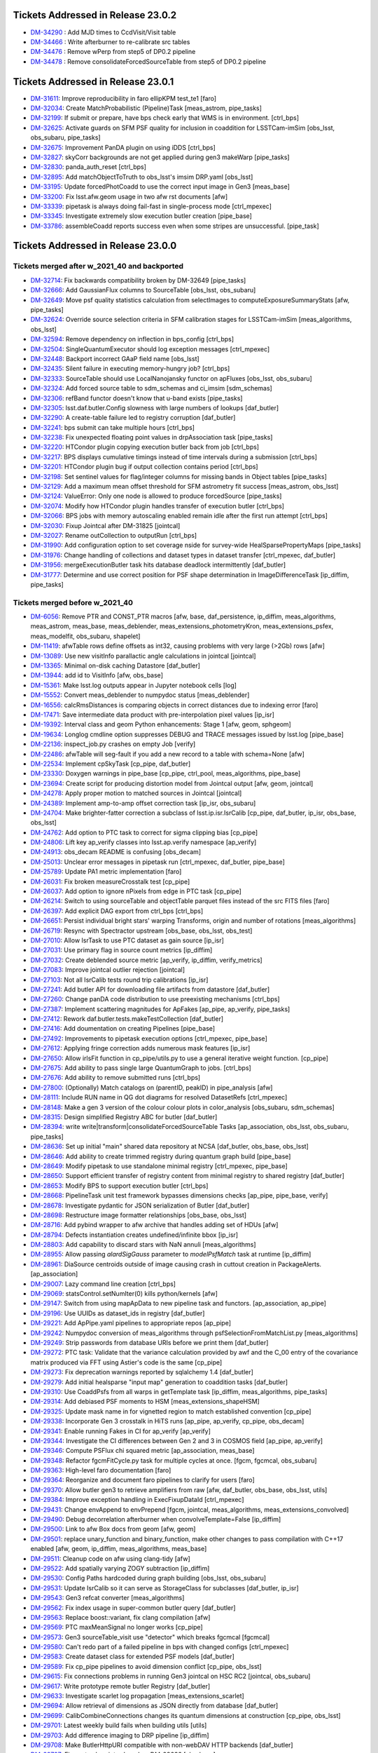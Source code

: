 .. _release-v23-0-0-tickets:

###################################
Tickets Addressed in Release 23.0.2
###################################

- `DM-34290 <https://jira.lsstcorp.org/browse/DM-34290>`_ : Add MJD times to CcdVisit/Visit table
- `DM-34466 <https://jira.lsstcorp.org/browse/DM-34466>`_ : Write afterburner to re-calibrate src tables
- `DM-34476 <https://jira.lsstcorp.org/browse/DM-34476>`_ : Remove wPerp from step5 of DP0.2 pipeline
- `DM-34478 <https://jira.lsstcorp.org/browse/DM-34478>`_ : Remove consolidateForcedSourceTable from step5 of DP0.2 pipeline

###################################
Tickets Addressed in Release 23.0.1
###################################

- `DM-31611 <https://jira.lsstcorp.org/browse/DM-31611>`_: Improve reproducibility in faro ellipKPM test_te1 [faro]
- `DM-32034 <https://jira.lsstcorp.org/browse/DM-32034>`_: Create MatchProbabilistic (Pipeline)Task [meas_astrom, pipe_tasks]
- `DM-32199 <https://jira.lsstcorp.org/browse/DM-32199>`_: If submit or prepare, have bps check early that WMS is in environment. [ctrl_bps]
- `DM-32625 <https://jira.lsstcorp.org/browse/DM-32625>`_: Activate guards on SFM PSF quality for inclusion in coaddition for LSSTCam-imSim [obs_lsst, obs_subaru, pipe_tasks]
- `DM-32675 <https://jira.lsstcorp.org/browse/DM-32675>`_: Improvement PanDA plugin on using iDDS [ctrl_bps]
- `DM-32827 <https://jira.lsstcorp.org/browse/DM-32827>`_: skyCorr backgrounds are not get applied during gen3 makeWarp [pipe_tasks]
- `DM-32830 <https://jira.lsstcorp.org/browse/DM-32830>`_: panda_auth_reset [ctrl_bps]
- `DM-32895 <https://jira.lsstcorp.org/browse/DM-32895>`_: Add matchObjectToTruth to obs_lsst's imsim DRP.yaml [obs_lsst]
- `DM-33195 <https://jira.lsstcorp.org/browse/DM-33195>`_: Update forcedPhotCoadd to use the correct input image in Gen3 [meas_base]
- `DM-33200 <https://jira.lsstcorp.org/browse/DM-33200>`_: Fix lsst.afw.geom usage in two afw rst documents [afw]
- `DM-33339 <https://jira.lsstcorp.org/browse/DM-33339>`_: pipetask is always doing fail-fast in single-process mode [ctrl_mpexec]
- `DM-33345 <https://jira.lsstcorp.org/browse/DM-33345>`_: Investigate extremely slow execution butler creation [pipe_base]
- `DM-33786 <https://jira.lsstcorp.org/browse/DM-33786>`_: assembleCoadd reports success even when some stripes are unsuccessful. [pipe_task]

###################################
Tickets Addressed in Release 23.0.0
###################################

Tickets merged after w_2021_40 and backported
---------------------------------------------

- `DM-32714	<https://jira.lsstcorp.org/browse/DM-32714>`_:  Fix backwards compatibility broken by DM-32649 [pipe_tasks]
- `DM-32666	<https://jira.lsstcorp.org/browse/DM-32666>`_:  Add GaussianFlux columns to SourceTable [obs_lsst, obs_subaru]
- `DM-32649	<https://jira.lsstcorp.org/browse/DM-32649>`_:  Move psf quality statistics calculation from selectImages to computeExposureSummaryStats [afw, pipe_tasks]
- `DM-32624	<https://jira.lsstcorp.org/browse/DM-32624>`_:  Override source selection criteria in SFM calibration stages for LSSTCam-imSim [meas_algorithms, obs_lsst]
- `DM-32594	<https://jira.lsstcorp.org/browse/DM-32594>`_:  Remove dependency on inflection in bps_config [ctrl_bps]
- `DM-32504	<https://jira.lsstcorp.org/browse/DM-32504>`_:  SingleQuantumExecutor should log exception messages [ctrl_mpexec]
- `DM-32448	<https://jira.lsstcorp.org/browse/DM-32448>`_:  Backport incorrect GAaP field name [obs_lsst]
- `DM-32435	<https://jira.lsstcorp.org/browse/DM-32435>`_:  Silent failure in executing memory-hungry job?  [ctrl_bps]
- `DM-32333	<https://jira.lsstcorp.org/browse/DM-32333>`_:  SourceTable should use LocalNanojansky functor on apFluxes [obs_lsst, obs_subaru]
- `DM-32324	<https://jira.lsstcorp.org/browse/DM-32324>`_:  Add forced source table to sdm_schemas and ci_imsim [sdm_schemas]
- `DM-32306	<https://jira.lsstcorp.org/browse/DM-32306>`_:  refBand functor doesn't know that u-band exists [pipe_tasks]
- `DM-32305	<https://jira.lsstcorp.org/browse/DM-32305>`_:  lsst.daf.butler.Config slowness with large numbers of lookups [daf_butler]
- `DM-32290	<https://jira.lsstcorp.org/browse/DM-32290>`_:  A create-table failure led to registry corruption  [daf_butler]
- `DM-32241	<https://jira.lsstcorp.org/browse/DM-32241>`_:  bps submit can take multiple hours [ctrl_bps]
- `DM-32238	<https://jira.lsstcorp.org/browse/DM-32238>`_:  Fix unexpected floating point values in drpAssociation task [pipe_tasks]
- `DM-32220	<https://jira.lsstcorp.org/browse/DM-32220>`_:  HTCondor plugin copying execution butler back from job [ctrl_bps]
- `DM-32217	<https://jira.lsstcorp.org/browse/DM-32217>`_:  BPS displays cumulative timings instead of time intervals during a submission [ctrl_bps]
- `DM-32201	<https://jira.lsstcorp.org/browse/DM-32201>`_:  HTCondor plugin bug if output collection contains period [ctrl_bps]
- `DM-32198	<https://jira.lsstcorp.org/browse/DM-32198>`_:  Set sentinel values for flag/integer columns for missing bands in Object tables [pipe_tasks]
- `DM-32129	<https://jira.lsstcorp.org/browse/DM-32129>`_:  Add a maximum mean offset threshold for SFM astrometry fit success [meas_astrom, obs_lsst]
- `DM-32124	<https://jira.lsstcorp.org/browse/DM-32124>`_:  ValueError: Only one node is allowed to produce forcedSource [pipe_tasks]
- `DM-32074	<https://jira.lsstcorp.org/browse/DM-32074>`_:  Modify how HTCondor plugin handles transfer of execution butler [ctrl_bps]
- `DM-32066	<https://jira.lsstcorp.org/browse/DM-32066>`_:  BPS jobs with memory autoscaling enabled remain idle after the first run attempt [ctrl_bps]
- `DM-32030	<https://jira.lsstcorp.org/browse/DM-32030>`_:  Fixup Jointcal after DM-31825 [jointcal]
- `DM-32027	<https://jira.lsstcorp.org/browse/DM-32027>`_:  Rename outCollection to outputRun [ctrl_bps]
- `DM-31990	<https://jira.lsstcorp.org/browse/DM-31990>`_:  Add configuration option to set coverage nside for survey-wide HealSparsePropertyMaps [pipe_tasks]
- `DM-31976	<https://jira.lsstcorp.org/browse/DM-31976>`_:  Change handling of collections and dataset types in dataset transfer [ctrl_mpexec, daf_butler]
- `DM-31956	<https://jira.lsstcorp.org/browse/DM-31956>`_:  mergeExecutionButler task hits database deadlock intermittently [daf_butler]
- `DM-31777	<https://jira.lsstcorp.org/browse/DM-31777>`_:  Determine and use correct position for PSF shape determination in ImageDifferenceTask [ip_diffim, pipe_tasks]

Tickets merged before w_2021_40
-------------------------------

- `DM-6056 <https://jira.lsstcorp.org/browse/DM-6056>`_: Remove PTR and CONST_PTR macros [afw, base, daf_persistence, ip_diffim, meas_algorithms, meas_astrom, meas_base, meas_deblender, meas_extensions_photometryKron, meas_extensions_psfex, meas_modelfit, obs_subaru, shapelet]
- `DM-11419 <https://jira.lsstcorp.org/browse/DM-11419>`_:  afwTable rows define offsets as int32, causing problems with very large (>2Gb) rows [afw]
- `DM-13089 <https://jira.lsstcorp.org/browse/DM-13089>`_:  Use new visitInfo parallactic angle calculations in jointcal [jointcal]
- `DM-13365 <https://jira.lsstcorp.org/browse/DM-13365>`_:  Minimal on-disk caching Datastore [daf_butler]
- `DM-13944 <https://jira.lsstcorp.org/browse/DM-13944>`_:  add id to VisitInfo [afw, obs_base]
- `DM-15361 <https://jira.lsstcorp.org/browse/DM-15361>`_:  Make lsst.log outputs appear in Jupyter notebook cells [log]
- `DM-15552 <https://jira.lsstcorp.org/browse/DM-15552>`_:  Convert meas_deblender to numpydoc status  [meas_deblender]
- `DM-16556 <https://jira.lsstcorp.org/browse/DM-16556>`_:  calcRmsDistances is comparing objects in correct distances due to indexing error [faro]
- `DM-17471 <https://jira.lsstcorp.org/browse/DM-17471>`_:  Save intermediate data product with pre-interpolation pixel values [ip_isr]
- `DM-19392 <https://jira.lsstcorp.org/browse/DM-19392>`_:  Interval class and geom Python enhancements: Stage 1 [afw, geom, sphgeom]
- `DM-19634 <https://jira.lsstcorp.org/browse/DM-19634>`_:  Longlog cmdline option suppresses DEBUG and TRACE messages issued by lsst.log [pipe_base]
- `DM-22136 <https://jira.lsstcorp.org/browse/DM-22136>`_:  inspect_job.py crashes on empty Job [verify]
- `DM-22486 <https://jira.lsstcorp.org/browse/DM-22486>`_:  afwTable will seg-fault if you add a new record to a table with schema=None [afw]
- `DM-22534 <https://jira.lsstcorp.org/browse/DM-22534>`_:  Implement cpSkyTask [cp_pipe, daf_butler]
- `DM-23330 <https://jira.lsstcorp.org/browse/DM-23330>`_:  Doxygen warnings in pipe_base [cp_pipe, ctrl_pool, meas_algorithms, pipe_base]
- `DM-23694 <https://jira.lsstcorp.org/browse/DM-23694>`_:  Create script for producing distortion model from Jointcal output [afw, geom, jointcal]
- `DM-24278 <https://jira.lsstcorp.org/browse/DM-24278>`_:  Apply proper motion to matched sources in Jointcal [jointcal]
- `DM-24389 <https://jira.lsstcorp.org/browse/DM-24389>`_:  Implement amp-to-amp offset correction task [ip_isr, obs_subaru]
- `DM-24704 <https://jira.lsstcorp.org/browse/DM-24704>`_:  Make brighter-fatter correction a subclass of lsst.ip.isr.IsrCalib [cp_pipe, daf_butler, ip_isr, obs_base, obs_lsst]
- `DM-24762 <https://jira.lsstcorp.org/browse/DM-24762>`_:  Add option to PTC task to correct for sigma clipping bias [cp_pipe]
- `DM-24806 <https://jira.lsstcorp.org/browse/DM-24806>`_:  Lift key ap_verify classes into lsst.ap.verify namespace [ap_verify]
- `DM-24913 <https://jira.lsstcorp.org/browse/DM-24913>`_:  obs_decam README is confusing [obs_decam]
- `DM-25013 <https://jira.lsstcorp.org/browse/DM-25013>`_:  Unclear error messages in pipetask run [ctrl_mpexec, daf_butler, pipe_base]
- `DM-25789 <https://jira.lsstcorp.org/browse/DM-25789>`_:  Update PA1 metric implementation [faro]
- `DM-26031 <https://jira.lsstcorp.org/browse/DM-26031>`_:  Fix broken measureCrosstalk test [cp_pipe]
- `DM-26037 <https://jira.lsstcorp.org/browse/DM-26037>`_:  Add option to ignore nPixels from edge in PTC task [cp_pipe]
- `DM-26214 <https://jira.lsstcorp.org/browse/DM-26214>`_:  Switch to using sourceTable and objectTable parquet files instead of the src FITS files [faro]
- `DM-26397 <https://jira.lsstcorp.org/browse/DM-26397>`_:  Add explicit DAG export from ctrl_bps [ctrl_bps]
- `DM-26651 <https://jira.lsstcorp.org/browse/DM-26651>`_:  Persist individual bright stars' warping Transforms, origin and number of rotations [meas_algorithms]
- `DM-26719 <https://jira.lsstcorp.org/browse/DM-26719>`_:  Resync with Spectractor upstream [obs_base, obs_lsst, obs_test]
- `DM-27010 <https://jira.lsstcorp.org/browse/DM-27010>`_:  Allow IsrTask to use PTC dataset as gain source [ip_isr]
- `DM-27031 <https://jira.lsstcorp.org/browse/DM-27031>`_:  Use primary flag in source count metrics [ip_diffim]
- `DM-27032 <https://jira.lsstcorp.org/browse/DM-27032>`_:  Create deblended source metric [ap_verify, ip_diffim, verify_metrics]
- `DM-27083 <https://jira.lsstcorp.org/browse/DM-27083>`_:  Improve jointcal outlier rejection [jointcal]
- `DM-27103 <https://jira.lsstcorp.org/browse/DM-27103>`_:  Not all IsrCalib tests round trip calibrations [ip_isr]
- `DM-27241 <https://jira.lsstcorp.org/browse/DM-27241>`_:  Add butler API for downloading file artifacts from datastore [daf_butler]
- `DM-27260 <https://jira.lsstcorp.org/browse/DM-27260>`_:  Change panDA code distribution to use preexisting mechanisms [ctrl_bps]
- `DM-27387 <https://jira.lsstcorp.org/browse/DM-27387>`_:  Implement scattering magnitudes for ApFakes [ap_pipe, ap_verify, pipe_tasks]
- `DM-27412 <https://jira.lsstcorp.org/browse/DM-27412>`_:  Rework daf.butler.tests.makeTestCollection [daf_butler]
- `DM-27416 <https://jira.lsstcorp.org/browse/DM-27416>`_:  Add doumentation on creating Pipelines [pipe_base]
- `DM-27492 <https://jira.lsstcorp.org/browse/DM-27492>`_:  Improvements to pipetask execution options [ctrl_mpexec, pipe_base]
- `DM-27612 <https://jira.lsstcorp.org/browse/DM-27612>`_:  Applying fringe correction adds numerous mask features [ip_isr]
- `DM-27650 <https://jira.lsstcorp.org/browse/DM-27650>`_:  Allow irlsFit function in cp_pipe/utils.py to use a general iterative weight function.  [cp_pipe]
- `DM-27675 <https://jira.lsstcorp.org/browse/DM-27675>`_:  Add ability to pass single large QuantumGraph to jobs. [ctrl_bps]
- `DM-27676 <https://jira.lsstcorp.org/browse/DM-27676>`_:  Add ability to remove submitted runs [ctrl_bps]
- `DM-27800 <https://jira.lsstcorp.org/browse/DM-27800>`_:  (Optionally) Match catalogs on (parentID, peakID) in pipe_analysis [afw]
- `DM-28111 <https://jira.lsstcorp.org/browse/DM-28111>`_:  Include RUN name in QG dot diagrams for resolved DatasetRefs [ctrl_mpexec]
- `DM-28148 <https://jira.lsstcorp.org/browse/DM-28148>`_:  Make a gen 3 version of the colour colour plots in color_analysis [obs_subaru, sdm_schemas]
- `DM-28315 <https://jira.lsstcorp.org/browse/DM-28315>`_:  Design simplified Registry ABC for butler [daf_butler]
- `DM-28394 <https://jira.lsstcorp.org/browse/DM-28394>`_:  write write|transform|consolidateForcedSourceTable Tasks [ap_association, obs_lsst, obs_subaru, pipe_tasks]
- `DM-28636 <https://jira.lsstcorp.org/browse/DM-28636>`_:  Set up initial "main" shared data repository at NCSA [daf_butler, obs_base, obs_lsst]
- `DM-28646 <https://jira.lsstcorp.org/browse/DM-28646>`_:  Add ability to create trimmed registry during quantum graph build [pipe_base]
- `DM-28649 <https://jira.lsstcorp.org/browse/DM-28649>`_:  Modify pipetask to use standalone minimal registry [ctrl_mpexec, pipe_base]
- `DM-28650 <https://jira.lsstcorp.org/browse/DM-28650>`_:  Support efficient transfer of registry content from minimal registry to shared registry [daf_butler]
- `DM-28653 <https://jira.lsstcorp.org/browse/DM-28653>`_:  Modify BPS to support execution butler [ctrl_bps]
- `DM-28668 <https://jira.lsstcorp.org/browse/DM-28668>`_:  PipelineTask unit test framework bypasses dimensions checks [ap_pipe, pipe_base, verify]
- `DM-28678 <https://jira.lsstcorp.org/browse/DM-28678>`_:  Investigate pydantic for JSON serialization of Butler [daf_butler]
- `DM-28698 <https://jira.lsstcorp.org/browse/DM-28698>`_:  Restructure image formatter relationships [obs_base, obs_lsst]
- `DM-28716 <https://jira.lsstcorp.org/browse/DM-28716>`_:  Add pybind wrapper to afw archive that handles adding set of HDUs [afw]
- `DM-28794 <https://jira.lsstcorp.org/browse/DM-28794>`_:  Defects instantiation creates undefined/infinite bbox  [ip_isr]
- `DM-28803 <https://jira.lsstcorp.org/browse/DM-28803>`_:  Add capability to discard stars with NaN annuli [meas_algorithms]
- `DM-28955 <https://jira.lsstcorp.org/browse/DM-28955>`_:  Allow passing `alardSigGauss` parameter to `modelPsfMatch` task at runtime [ip_diffim]
- `DM-28961 <https://jira.lsstcorp.org/browse/DM-28961>`_:  DiaSource centroids outside of image causing crash in cuttout creation in PackageAlerts. [ap_association]
- `DM-29007 <https://jira.lsstcorp.org/browse/DM-29007>`_:  Lazy command line creation [ctrl_bps]
- `DM-29069 <https://jira.lsstcorp.org/browse/DM-29069>`_:  statsControl.setNumIter(0) kills python/kernels [afw]
- `DM-29147 <https://jira.lsstcorp.org/browse/DM-29147>`_:  Switch from using mapApData to new pipeline task and functors. [ap_association, ap_pipe]
- `DM-29196 <https://jira.lsstcorp.org/browse/DM-29196>`_:  Use UUIDs as dataset_ids in registry [daf_butler]
- `DM-29221 <https://jira.lsstcorp.org/browse/DM-29221>`_:  Add ApPipe.yaml pipelines to appropriate repos [ap_pipe]
- `DM-29242 <https://jira.lsstcorp.org/browse/DM-29242>`_:  Numpydoc conversion of meas_algorithms through psfSelectionFromMatchList.py [meas_algorithms]
- `DM-29249 <https://jira.lsstcorp.org/browse/DM-29249>`_:  Strip passwords from database URIs before we print them [daf_butler]
- `DM-29272 <https://jira.lsstcorp.org/browse/DM-29272>`_:  PTC task: Validate that the variance calculation provided by awf and the C_00 entry of the covariance matrix produced via FFT using Astier's code is the same [cp_pipe]
- `DM-29273 <https://jira.lsstcorp.org/browse/DM-29273>`_:  Fix deprecation warnings reported by sqlalchemy 1.4 [daf_butler]
- `DM-29279 <https://jira.lsstcorp.org/browse/DM-29279>`_:  Add initial healsparse "input map" generation to coaddition tasks [daf_butler]
- `DM-29310 <https://jira.lsstcorp.org/browse/DM-29310>`_:  Use CoaddPsfs from all warps in getTemplate task  [ip_diffim, meas_algorithms, pipe_tasks]
- `DM-29314 <https://jira.lsstcorp.org/browse/DM-29314>`_:  Add debiased PSF moments to HSM [meas_extensions_shapeHSM]
- `DM-29325 <https://jira.lsstcorp.org/browse/DM-29325>`_:  Update mask name in for vignetted region to match established convention [cp_pipe]
- `DM-29338 <https://jira.lsstcorp.org/browse/DM-29338>`_:  Incorporate Gen 3 crosstalk in HiTS runs [ap_pipe, ap_verify, cp_pipe, obs_decam]
- `DM-29341 <https://jira.lsstcorp.org/browse/DM-29341>`_:  Enable running Fakes in CI for ap_verify [ap_verify]
- `DM-29344 <https://jira.lsstcorp.org/browse/DM-29344>`_:  Investigate the CI differences between Gen 2 and 3 in COSMOS field [ap_pipe, ap_verify]
- `DM-29346 <https://jira.lsstcorp.org/browse/DM-29346>`_:  Compute PSFlux chi squared metric [ap_association, meas_base]
- `DM-29348 <https://jira.lsstcorp.org/browse/DM-29348>`_:  Refactor fgcmFitCycle.py task for multiple cycles at once. [fgcm, fgcmcal, obs_subaru]
- `DM-29363 <https://jira.lsstcorp.org/browse/DM-29363>`_:  High-level faro documentation [faro]
- `DM-29364 <https://jira.lsstcorp.org/browse/DM-29364>`_:  Reorganize and document faro pipelines to clarify for users [faro]
- `DM-29370 <https://jira.lsstcorp.org/browse/DM-29370>`_:  Allow butler gen3 to retrieve amplifiers from raw [afw, daf_butler, obs_base, obs_lsst, utils]
- `DM-29384 <https://jira.lsstcorp.org/browse/DM-29384>`_:  Improve exception handling in ExecFixupDataId [ctrl_mpexec]
- `DM-29431 <https://jira.lsstcorp.org/browse/DM-29431>`_:  Change envAppend to envPrepend [fgcm, jointcal, meas_algorithms, meas_extensions_convolved]
- `DM-29490 <https://jira.lsstcorp.org/browse/DM-29490>`_:  Debug decorrelation afterburner when convolveTemplate=False [ip_diffim]
- `DM-29500 <https://jira.lsstcorp.org/browse/DM-29500>`_:  Link to afw Box docs from geom [afw, geom]
- `DM-29501 <https://jira.lsstcorp.org/browse/DM-29501>`_:  replace unary_function and binary_function, make other changes to pass compilation with C++17 enabled [afw, geom, ip_diffim, meas_algorithms, meas_base]
- `DM-29511 <https://jira.lsstcorp.org/browse/DM-29511>`_:  Cleanup code on afw using clang-tidy [afw]
- `DM-29522 <https://jira.lsstcorp.org/browse/DM-29522>`_:  Add spatially varying ZOGY subtraction [ip_diffim]
- `DM-29530 <https://jira.lsstcorp.org/browse/DM-29530>`_:  Config Paths hardcoded during graph building [obs_lsst, obs_subaru]
- `DM-29531 <https://jira.lsstcorp.org/browse/DM-29531>`_:  Update IsrCalib so it can serve as StorageClass for subclasses [daf_butler, ip_isr]
- `DM-29543 <https://jira.lsstcorp.org/browse/DM-29543>`_:  Gen3 refcat converter [meas_algorithms]
- `DM-29562 <https://jira.lsstcorp.org/browse/DM-29562>`_:  Fix index usage in super-common butler query [daf_butler]
- `DM-29563 <https://jira.lsstcorp.org/browse/DM-29563>`_:  Replace boost::variant, fix clang compilation [afw]
- `DM-29569 <https://jira.lsstcorp.org/browse/DM-29569>`_:  PTC maxMeanSignal no longer works [cp_pipe]
- `DM-29573 <https://jira.lsstcorp.org/browse/DM-29573>`_:  Gen3 sourceTable_visit use "detector" which breaks fgcmcal [fgcmcal]
- `DM-29580 <https://jira.lsstcorp.org/browse/DM-29580>`_:  Can't redo part of a failed pipeline in bps with changed configs [ctrl_mpexec]
- `DM-29583 <https://jira.lsstcorp.org/browse/DM-29583>`_:  Create dataset class for extended PSF models [daf_butler]
- `DM-29589 <https://jira.lsstcorp.org/browse/DM-29589>`_:  Fix cp_pipe pipelines to avoid dimension conflict [cp_pipe, obs_lsst]
- `DM-29615 <https://jira.lsstcorp.org/browse/DM-29615>`_:  Fix connections problems in running Gen3 jointcal on HSC RC2 [jointcal, obs_subaru]
- `DM-29617 <https://jira.lsstcorp.org/browse/DM-29617>`_:  Write prototype remote butler Registry [daf_butler]
- `DM-29633 <https://jira.lsstcorp.org/browse/DM-29633>`_:  Investigate scarlet log propagation [meas_extensions_scarlet]
- `DM-29694 <https://jira.lsstcorp.org/browse/DM-29694>`_:  Allow retrieval of dimensions as JSON directly from database [daf_butler]
- `DM-29699 <https://jira.lsstcorp.org/browse/DM-29699>`_:  CalibCombineConnections changes its quantum dimensions at construction [cp_pipe, obs_lsst]
- `DM-29701 <https://jira.lsstcorp.org/browse/DM-29701>`_:  Latest weekly build fails when building utils  [utils]
- `DM-29703 <https://jira.lsstcorp.org/browse/DM-29703>`_:  Add difference imaging to DRP pipeline [ip_diffim]
- `DM-29708 <https://jira.lsstcorp.org/browse/DM-29708>`_:  Make ButlerHttpURI compatible with non-webDAV HTTP backends [daf_butler]
- `DM-29727 <https://jira.lsstcorp.org/browse/DM-29727>`_:  Fix syntax bug introduced on DM-28636 [obs_base]
- `DM-29735 <https://jira.lsstcorp.org/browse/DM-29735>`_:  Felis schema file for DP0.1  [sdm_schemas]
- `DM-29737 <https://jira.lsstcorp.org/browse/DM-29737>`_:  Check if a SourceCatalog is sorted when calling `find` [afw]
- `DM-29750 <https://jira.lsstcorp.org/browse/DM-29750>`_:  Extend DRP pipeline definitions and labeled subsets [obs_subaru]
- `DM-29756 <https://jira.lsstcorp.org/browse/DM-29756>`_:  BPS - Automatic retry with larger memory [ctrl_bps]
- `DM-29767 <https://jira.lsstcorp.org/browse/DM-29767>`_:  Test if absolute deviation in estimated flux is large [meas_base]
- `DM-29775 <https://jira.lsstcorp.org/browse/DM-29775>`_:  Fix style issues in DM-29737 [afw]
- `DM-29776 <https://jira.lsstcorp.org/browse/DM-29776>`_:  Attempt complete two-QG HSC RC2 run on w16 on one tract [obs_subaru]
- `DM-29790 <https://jira.lsstcorp.org/browse/DM-29790>`_:  Replace boost::filesystem with std::filesystem [afw, meas_algorithms, meas_modelfit]
- `DM-29794 <https://jira.lsstcorp.org/browse/DM-29794>`_:  Investigate ci_hsc_gen3 image differencing failure with disassembly [daf_butler, obs_base, pipelines_check]
- `DM-29800 <https://jira.lsstcorp.org/browse/DM-29800>`_:  Fix compilation with clang 11.1.0 on Linux [daf_base]
- `DM-29804 <https://jira.lsstcorp.org/browse/DM-29804>`_:  Add debiased HSM moments to default obs_* configs [obs_decam, obs_lsst, obs_subaru]
- `DM-29805 <https://jira.lsstcorp.org/browse/DM-29805>`_:  Add Arm64 support to sphgeom [sphgeom]
- `DM-29808 <https://jira.lsstcorp.org/browse/DM-29808>`_:  Various fixes to MetadataMetricTask [verify]
- `DM-29810 <https://jira.lsstcorp.org/browse/DM-29810>`_:  Numpydoc conversion of meas_algorithms through simple_curve.py [meas_algorithms]
- `DM-29812 <https://jira.lsstcorp.org/browse/DM-29812>`_:  Remove mapApData.py. [ap_association]
- `DM-29830 <https://jira.lsstcorp.org/browse/DM-29830>`_:  Add DC2 defaults to obs_lsst imsim configs [obs_lsst]
- `DM-29841 <https://jira.lsstcorp.org/browse/DM-29841>`_:  Update faro application of external calibs [faro]
- `DM-29849 <https://jira.lsstcorp.org/browse/DM-29849>`_:  Speed up many-dataset deletion [daf_butler]
- `DM-29853 <https://jira.lsstcorp.org/browse/DM-29853>`_:  Update autoconf files for psfex package [psfex]
- `DM-29856 <https://jira.lsstcorp.org/browse/DM-29856>`_:  Switch ap_verify.py to Gen 3 by default [ap_verify]
- `DM-29863 <https://jira.lsstcorp.org/browse/DM-29863>`_:  ShapeHSM fails when psf bbox size is position dependent. [meas_extensions_shapeHSM]
- `DM-29869 <https://jira.lsstcorp.org/browse/DM-29869>`_:  Make doScaleDiffimVariance=True the default in ImageDifferenceTask [ap_pipe]
- `DM-29877 <https://jira.lsstcorp.org/browse/DM-29877>`_:  Avoid avoidable logic error in measureCrosstalk [cp_pipe]
- `DM-29881 <https://jira.lsstcorp.org/browse/DM-29881>`_:  Investigate differences in gen2 vs. gen3 SFP products for HSC-Y [ip_isr, obs_decam]
- `DM-29888 <https://jira.lsstcorp.org/browse/DM-29888>`_:  Add config field(s) to meas_extensions_scarlet to run on a subset of an input catalog [meas_deblender, meas_extensions_scarlet]
- `DM-29892 <https://jira.lsstcorp.org/browse/DM-29892>`_:  Attribute error for PF1Task  [faro]
- `DM-29893 <https://jira.lsstcorp.org/browse/DM-29893>`_:  un-hardcode bps report output [ctrl_bps]
- `DM-29908 <https://jira.lsstcorp.org/browse/DM-29908>`_:  Registry collection loading can fail due to concurrent deletes [daf_butler]
- `DM-29916 <https://jira.lsstcorp.org/browse/DM-29916>`_:  Single-shot, multi-cycle FGCM is memory-inefficient [fgcm, fgcmcal]
- `DM-29921 <https://jira.lsstcorp.org/browse/DM-29921>`_:  Remove erroneous debug item from datastore config [daf_butler]
- `DM-29933 <https://jira.lsstcorp.org/browse/DM-29933>`_:  Add base classes for single-detector source catalog metrics [faro]
- `DM-29936 <https://jira.lsstcorp.org/browse/DM-29936>`_:  Enable getting Children without repeatedly checking if the SourceCatalog is sorted [afw, meas_base]
- `DM-29940 <https://jira.lsstcorp.org/browse/DM-29940>`_:  Update DP0.1 Felis with table_index values [sdm_schemas]
- `DM-29944 <https://jira.lsstcorp.org/browse/DM-29944>`_:  Add some narrow-band filters to skymap's tract+patch+band data ID packers [skymap]
- `DM-29950 <https://jira.lsstcorp.org/browse/DM-29950>`_:  Use UUID5 for raw ingest when using UUIDs [daf_butler, obs_base]
- `DM-29953 <https://jira.lsstcorp.org/browse/DM-29953>`_:  bps submit TypeError about SerializedDataCoordinate [ctrl_bps]
- `DM-29966 <https://jira.lsstcorp.org/browse/DM-29966>`_:  Fix logic defaulting butler.yaml in butler config [daf_butler]
- `DM-29970 <https://jira.lsstcorp.org/browse/DM-29970>`_:  Cleanup histogram classes [jointcal]
- `DM-29981 <https://jira.lsstcorp.org/browse/DM-29981>`_:  Migrate cp_pipe pipelines as defined in RFC-775 [cp_pipe, obs_lsst, obs_subaru]
- `DM-29987 <https://jira.lsstcorp.org/browse/DM-29987>`_:  Save Detectors with master calibrations [cp_pipe]
- `DM-30004 <https://jira.lsstcorp.org/browse/DM-30004>`_:  Replace boost::regex with std::regex [afw, daf_base, daf_persistence]
- `DM-30023 <https://jira.lsstcorp.org/browse/DM-30023>`_:  Replace C++17 deprecated uncaught_exception [utils]
- `DM-30030 <https://jira.lsstcorp.org/browse/DM-30030>`_:  Make calibration source selection consistent between gen2 and gen3 middleware - part deux [ap_association, meas_algorithms, meas_astrom, obs_base, obs_subaru]
- `DM-30046 <https://jira.lsstcorp.org/browse/DM-30046>`_:  Investigate memory usage of ForcedPhotCcd [meas_base]
- `DM-30056 <https://jira.lsstcorp.org/browse/DM-30056>`_:  requestCpus not ending up in HTCondor submit files [ctrl_bps]
- `DM-30057 <https://jira.lsstcorp.org/browse/DM-30057>`_:  AP timing metrics out of date [ap_association, ap_verify]
- `DM-30061 <https://jira.lsstcorp.org/browse/DM-30061>`_:  PipelineTasks do not use pipeline label as name [ctrl_mpexec, pipe_base]
- `DM-30071 <https://jira.lsstcorp.org/browse/DM-30071>`_:  FgcmBuildStarsTableConnections sourceSchema should be an InitInput [fgcmcal]
- `DM-30076 <https://jira.lsstcorp.org/browse/DM-30076>`_:  Fix missing config imports in obs_lsst [obs_lsst]
- `DM-30079 <https://jira.lsstcorp.org/browse/DM-30079>`_:  Corrupted documentation breaks documentation builds [ip_diffim]
- `DM-30093 <https://jira.lsstcorp.org/browse/DM-30093>`_:  Astropy Header object does not behave dict-like. [astro_metadata_translator]
- `DM-30104 <https://jira.lsstcorp.org/browse/DM-30104>`_:  Make pickling the clustered quantum graph optional [ctrl_bps]
- `DM-30105 <https://jira.lsstcorp.org/browse/DM-30105>`_:  Get children sources without repeatedly checking if the afw SourceCatalog is sorted by parent [afw, meas_base]
- `DM-30109 <https://jira.lsstcorp.org/browse/DM-30109>`_:  Fix error introduced in DM-29841 (external calibs) implementation [faro]
- `DM-30124 <https://jira.lsstcorp.org/browse/DM-30124>`_:  error trying to specify query for ingest_date [daf_butler]
- `DM-30125 <https://jira.lsstcorp.org/browse/DM-30125>`_:  Add simple unit tests for image differencing [ip_diffim]
- `DM-30130 <https://jira.lsstcorp.org/browse/DM-30130>`_:  Establish a 1-1 correspondence between exposures and input dimensions in cpPtcExtract [cp_pipe]
- `DM-30139 <https://jira.lsstcorp.org/browse/DM-30139>`_:  Make position Optional when manually instantiating Stamps [meas_algorithms]
- `DM-30140 <https://jira.lsstcorp.org/browse/DM-30140>`_:  Add bulk datastore trash API [daf_butler]
- `DM-30142 <https://jira.lsstcorp.org/browse/DM-30142>`_:  Support P and Q for simulated images [obs_lsst]
- `DM-30145 <https://jira.lsstcorp.org/browse/DM-30145>`_:  Allow sqlalchemy to use IN operator for DELETE [daf_butler]
- `DM-30147 <https://jira.lsstcorp.org/browse/DM-30147>`_:  Butler warning about TypeDecorator Base64Bytes()  [daf_butler]
- `DM-30148 <https://jira.lsstcorp.org/browse/DM-30148>`_:  PipelineTasks use wrong label as name [ctrl_mpexec]
- `DM-30153 <https://jira.lsstcorp.org/browse/DM-30153>`_:  Make jointcal debug output files not collide [jointcal]
- `DM-30161 <https://jira.lsstcorp.org/browse/DM-30161>`_:  Remove deprecated configs in fgcmFitCycle [fgcmcal]
- `DM-30178 <https://jira.lsstcorp.org/browse/DM-30178>`_:  Please make daf_butler compatible with sqlalchemy 2 [daf_butler]
- `DM-30200 <https://jira.lsstcorp.org/browse/DM-30200>`_:  Support glob strings in registry query APIs for collections and dataset types [daf_butler]
- `DM-30202 <https://jira.lsstcorp.org/browse/DM-30202>`_:  Add "online" coaddition code to meas_algorithms and pipe_tasks [meas_algorithms, pipe_tasks]
- `DM-30204 <https://jira.lsstcorp.org/browse/DM-30204>`_:  Add support for filter N708 to DECam [obs_decam]
- `DM-30245 <https://jira.lsstcorp.org/browse/DM-30245>`_:  Document cp_pipe [cp_pipe]
- `DM-30254 <https://jira.lsstcorp.org/browse/DM-30254>`_:  Fix jointcal crash when doing outlier rejection on only the model [jointcal]
- `DM-30257 <https://jira.lsstcorp.org/browse/DM-30257>`_:  Remove eotest dependency from cp_pipe [cp_pipe]
- `DM-30270 <https://jira.lsstcorp.org/browse/DM-30270>`_:  Make doFilterMorphological=True default in obs_subaru [obs_subaru]
- `DM-30272 <https://jira.lsstcorp.org/browse/DM-30272>`_:  Change default for dataset_id in registry to UUID [daf_butler]
- `DM-30281 <https://jira.lsstcorp.org/browse/DM-30281>`_:  Demonstrate the effect of random padding regeneration and fix unit test by making padding deterministic [ip_diffim]
- `DM-30286 <https://jira.lsstcorp.org/browse/DM-30286>`_:  Define a verbose log level for daf_butler [daf_butler]
- `DM-30287 <https://jira.lsstcorp.org/browse/DM-30287>`_:  Add LoadIndexedReferenceObjectsTask RST doc [meas_algorithms]
- `DM-30291 <https://jira.lsstcorp.org/browse/DM-30291>`_:  Setup towncrier on daf_butler [daf_butler]
- `DM-30296 <https://jira.lsstcorp.org/browse/DM-30296>`_:  ap_verify HSC Gen 3 ingestion crashes on missing defineVisits config [obs_subaru]
- `DM-30301 <https://jira.lsstcorp.org/browse/DM-30301>`_:  Switch Task to use python logging rather than lsst.log [meas_base, obs_base, obs_test, pipe_base, pipe_tasks]
- `DM-30316 <https://jira.lsstcorp.org/browse/DM-30316>`_:  Write UUID migration script for sqlite [daf_butler]
- `DM-30321 <https://jira.lsstcorp.org/browse/DM-30321>`_:  Validate the schema in ci_hsc_gen3 [sdm_schemas]
- `DM-30335 <https://jira.lsstcorp.org/browse/DM-30335>`_:  Demonstrate process for use of execution butler [daf_butler, pipe_base]
- `DM-30339 <https://jira.lsstcorp.org/browse/DM-30339>`_:  Replace boost::any with std::any [afw, daf_base]
- `DM-30342 <https://jira.lsstcorp.org/browse/DM-30342>`_:  Propagate flags to Object tables [obs_lsst, obs_subaru, sdm_schemas]
- `DM-30346 <https://jira.lsstcorp.org/browse/DM-30346>`_:  Remove boost:serialization [afw]
- `DM-30349 <https://jira.lsstcorp.org/browse/DM-30349>`_:  Source count metrics include fake sources [ap_verify, pipe_tasks]
- `DM-30350 <https://jira.lsstcorp.org/browse/DM-30350>`_:  Replace individual graph files to a single per workflow [ctrl_bps]
- `DM-30351 <https://jira.lsstcorp.org/browse/DM-30351>`_:  Make sure brighter-fatter correction is working on DC2 data for DP0.2 [ip_isr, obs_base, obs_lsst, obs_lsst_data]
- `DM-30365 <https://jira.lsstcorp.org/browse/DM-30365>`_:  Gen3 RC2 reprocessing with w_2021_22 and bps [skymap]
- `DM-30372 <https://jira.lsstcorp.org/browse/DM-30372>`_:  Specifying a manager in a butler seed prevents other managers from being specified [daf_butler]
- `DM-30373 <https://jira.lsstcorp.org/browse/DM-30373>`_:  Add butler command line tool for creating collection chains [daf_butler]
- `DM-30386 <https://jira.lsstcorp.org/browse/DM-30386>`_:  Make DRP wrapper task for DiaCalculation task [ap_association, meas_base]
- `DM-30425 <https://jira.lsstcorp.org/browse/DM-30425>`_:  Error in daf_base EPOCH definition [daf_base]
- `DM-30426 <https://jira.lsstcorp.org/browse/DM-30426>`_:  Out-of-bounds array access in shapeHSM [afw, meas_extensions_piff, meas_extensions_shapeHSM]
- `DM-30444 <https://jira.lsstcorp.org/browse/DM-30444>`_:  Require X% template coverage to attempt image subtraction [ip_diffim]
- `DM-30445 <https://jira.lsstcorp.org/browse/DM-30445>`_:  Have Stamps contain an optional Archive element [meas_algorithms]
- `DM-30448 <https://jira.lsstcorp.org/browse/DM-30448>`_:  Use correct shape measurement for ellipticity residual calculation [faro]
- `DM-30465 <https://jira.lsstcorp.org/browse/DM-30465>`_:  Implement decorrelation afterburner for maximum likelihood images [ip_diffim, pipe_tasks]
- `DM-30490 <https://jira.lsstcorp.org/browse/DM-30490>`_:  Add delta-magnitude check to AstrometryTask [meas_astrom]
- `DM-30497 <https://jira.lsstcorp.org/browse/DM-30497>`_:  Bug: DiaSource table cannot find Ixx column [ap_association]
- `DM-30534 <https://jira.lsstcorp.org/browse/DM-30534>`_:  Test and Implement Default Parameters for Jointcal Outlier Rejection [jointcal, obs_subaru]
- `DM-30563 <https://jira.lsstcorp.org/browse/DM-30563>`_:  ap_verify failing to find dataset type fakes_deepDiff_warpedExp [ap_pipe, ap_verify]
- `DM-30564 <https://jira.lsstcorp.org/browse/DM-30564>`_:  Improve task label uniqueness exception message [pipe_base]
- `DM-30630 <https://jira.lsstcorp.org/browse/DM-30630>`_:  Filter look-up for in isrTask is broken in a few places [ip_isr]
- `DM-30633 <https://jira.lsstcorp.org/browse/DM-30633>`_:  Add meas_extensions_trailedSources as setupOptional to lsst_distrib [lsst_distrib]
- `DM-30649 <https://jira.lsstcorp.org/browse/DM-30649>`_:  Exit with new gen3 "expected failure" exit code when its available [ctrl_mpexec, ip_isr, obs_lsst, pipe_base]
- `DM-30653 <https://jira.lsstcorp.org/browse/DM-30653>`_:  Write some release notes for v22 release of middleware [ctrl_mpexec, daf_butler, obs_base, pipe_base]
- `DM-30665 <https://jira.lsstcorp.org/browse/DM-30665>`_:  Add Source and Object schema_checks to ci_imsim [sdm_schemas]
- `DM-30683 <https://jira.lsstcorp.org/browse/DM-30683>`_:  Remove diaSourceAnalysis.py [ip_diffim]
- `DM-30685 <https://jira.lsstcorp.org/browse/DM-30685>`_:  Remove physical_filter+detector+exposure entry from fileDatastore.yaml templates [daf_butler]
- `DM-30692 <https://jira.lsstcorp.org/browse/DM-30692>`_:  Add refObjLoader lookups for DECam N708 filter [obs_decam]
- `DM-30693 <https://jira.lsstcorp.org/browse/DM-30693>`_:  Add meas_extensions_gaap to lsst_distrib [lsst_distrib]
- `DM-30696 <https://jira.lsstcorp.org/browse/DM-30696>`_:  Add task to translate gen2 fgcmcal photocalibs to gen3 photocalib catalog [fgcmcal]
- `DM-30701 <https://jira.lsstcorp.org/browse/DM-30701>`_:  Propagate astrometry offset stats in AstrometryTask and store in ExposureSummaryStats/VisitSummary [afw, meas_astrom]
- `DM-30702 <https://jira.lsstcorp.org/browse/DM-30702>`_:  Add provenance information to quantum graph [ctrl_mpexec, pipe_base]
- `DM-30718 <https://jira.lsstcorp.org/browse/DM-30718>`_:  butler.get fails to recognize full dataId [daf_butler]
- `DM-30733 <https://jira.lsstcorp.org/browse/DM-30733>`_:  Fix bug in BrightStarStamps' initAndNormalize method [meas_algorithms]
- `DM-30738 <https://jira.lsstcorp.org/browse/DM-30738>`_:  Backport gen3 imSim BF-kernels for gen2 [ip_isr, obs_lsst]
- `DM-30743 <https://jira.lsstcorp.org/browse/DM-30743>`_:  Create temporary cache directory only when needed [daf_butler]
- `DM-30753 <https://jira.lsstcorp.org/browse/DM-30753>`_:  Automated publishing pipeline of TAP_SCHEMA metadata [sdm_schemas]
- `DM-30761 <https://jira.lsstcorp.org/browse/DM-30761>`_:  "bind" keyword argument not forward in queryDatasets recursion [daf_butler]
- `DM-30767 <https://jira.lsstcorp.org/browse/DM-30767>`_:  Execution butler builder needs to insert initOutput datasets [ctrl_mpexec, daf_butler, pipe_base]
- `DM-30771 <https://jira.lsstcorp.org/browse/DM-30771>`_:  Execution butler must be able to skip components on get [daf_butler]
- `DM-30776 <https://jira.lsstcorp.org/browse/DM-30776>`_:  Move MatchApFakesTask to pipe_tasks [ap_pipe, ap_verify]
- `DM-30777 <https://jira.lsstcorp.org/browse/DM-30777>`_:  Remove unused includes in afw [afw, jointcal]
- `DM-30784 <https://jira.lsstcorp.org/browse/DM-30784>`_:  butler transfer datasets must create dataset types if necessary [daf_butler]
- `DM-30787 <https://jira.lsstcorp.org/browse/DM-30787>`_:  Translate getting started tutorials to use gen3 and the new RC2 subset [pipe_base]
- `DM-30795 <https://jira.lsstcorp.org/browse/DM-30795>`_:  Fix ap_verify breakage due to DM-30649 [ap_verify]
- `DM-30798 <https://jira.lsstcorp.org/browse/DM-30798>`_:  Fix ap_association breakage due to DM-30649 [ap_association]
- `DM-30801 <https://jira.lsstcorp.org/browse/DM-30801>`_:  Pass memory requirements to PanDA for automatic queue brokerage decision [ctrl_bps]
- `DM-30815 <https://jira.lsstcorp.org/browse/DM-30815>`_:  Update expBits used in gen2 bulter to match value computed for gen3 [obs_lsst]
- `DM-30820 <https://jira.lsstcorp.org/browse/DM-30820>`_:  Investigate effect of reducing background fit Chebyshev polynomial order in DC2 [obs_lsst]
- `DM-30823 <https://jira.lsstcorp.org/browse/DM-30823>`_:  Add modelPhotRep metrics to faro [faro]
- `DM-30829 <https://jira.lsstcorp.org/browse/DM-30829>`_:  Add persistence method for WarpedPsf [afw, meas_algorithms]
- `DM-30838 <https://jira.lsstcorp.org/browse/DM-30838>`_:  Disable bright-object-mask-based catalog flags for ImSim/DC2 [obs_lsst]
- `DM-30842 <https://jira.lsstcorp.org/browse/DM-30842>`_:  Add healSparsePropertyMaps task to pipeline subsets [obs_subaru]
- `DM-30855 <https://jira.lsstcorp.org/browse/DM-30855>`_:  Butler unit tests fail with click8 [daf_butler]
- `DM-30858 <https://jira.lsstcorp.org/browse/DM-30858>`_:  Add GAaP measurements to obs packages [obs_lsst, obs_subaru, sdm_schemas]
- `DM-30863 <https://jira.lsstcorp.org/browse/DM-30863>`_:  Update LATISS visit region padding to 4k pixels [obs_lsst]
- `DM-30866 <https://jira.lsstcorp.org/browse/DM-30866>`_:  Add support for replacing bad DimensionRecords, use it in DefineVisits and RawIngest, and fix old LATISS visit regions [daf_butler, obs_base]
- `DM-30883 <https://jira.lsstcorp.org/browse/DM-30883>`_:  Incorrect triplet initialization can result in crash [jointcal]
- `DM-30884 <https://jira.lsstcorp.org/browse/DM-30884>`_:  Fix schema inconsistency in hsc.yaml [sdm_schemas]
- `DM-30900 <https://jira.lsstcorp.org/browse/DM-30900>`_:  Stop using obs_* configurations in fgcmcal [fgcmcal]
- `DM-30902 <https://jira.lsstcorp.org/browse/DM-30902>`_:  Numpydoc conversion of meas_algorithms through stamps.py [meas_algorithms]
- `DM-30905 <https://jira.lsstcorp.org/browse/DM-30905>`_:  Numpydoc conversion of meas_algorithms through utils.py [meas_algorithms]
- `DM-30926 <https://jira.lsstcorp.org/browse/DM-30926>`_:  Add SkySources to ImageDifferenceTask [ap_association, ap_pipe]
- `DM-30935 <https://jira.lsstcorp.org/browse/DM-30935>`_:  Add generic butler ingest command [daf_butler]
- `DM-30939 <https://jira.lsstcorp.org/browse/DM-30939>`_:  Fixup image type headers in old LATISS data [obs_lsst]
- `DM-30940 <https://jira.lsstcorp.org/browse/DM-30940>`_:  Add the --date-created command line option to dispatch_verify.py [verify]
- `DM-30943 <https://jira.lsstcorp.org/browse/DM-30943>`_:  Turn on delta mag rejection for astrometry matching in configs for LSSTCam-imSim [obs_lsst]
- `DM-30951 <https://jira.lsstcorp.org/browse/DM-30951>`_:  patchInfo.getIndex() returns the second index with a float instead of an int [skymap]
- `DM-30965 <https://jira.lsstcorp.org/browse/DM-30965>`_:  Update PanDA plugin to support lazy commands generation [ctrl_bps]
- `DM-30967 <https://jira.lsstcorp.org/browse/DM-30967>`_:  Fix segfault due to MKL [base]
- `DM-30977 <https://jira.lsstcorp.org/browse/DM-30977>`_:  Write pipeline task log output to butler [ctrl_mpexec, daf_butler, pipe_base]
- `DM-30985 <https://jira.lsstcorp.org/browse/DM-30985>`_:  Second attempt to fix hard coded paths in functorFile config [ap_association, ap_pipe, dax_apdb]
- `DM-30992 <https://jira.lsstcorp.org/browse/DM-30992>`_:  dax_apdb's uint64 is incompatible with pandas 1.3.0 [dax_apdb]
- `DM-30996 <https://jira.lsstcorp.org/browse/DM-30996>`_:  Implement log4cxx appender to Python logging [log]
- `DM-31016 <https://jira.lsstcorp.org/browse/DM-31016>`_:  Replace all print statements in faro with log statements [faro]
- `DM-31023 <https://jira.lsstcorp.org/browse/DM-31023>`_:  Add wise_01 schema description to sdm_schemas [sdm_schemas]
- `DM-31026 <https://jira.lsstcorp.org/browse/DM-31026>`_:  Create Ephemeris Cache Precomputation Task for SSO attribution pipeline [ap_association]
- `DM-31027 <https://jira.lsstcorp.org/browse/DM-31027>`_:  statsCtrl.getMaskPropagationThreshold has buffer overrun and can segfault [afw]
- `DM-31031 <https://jira.lsstcorp.org/browse/DM-31031>`_:  Define for DC2 DRP pipeline a step1, 2, and 3 (and redefine for HSC) [obs_lsst, obs_subaru]
- `DM-31033 <https://jira.lsstcorp.org/browse/DM-31033>`_:  Move DiaCalculation from a subtask of AssociationTask to a subtask of DiaPipe. [ap_association]
- `DM-31043 <https://jira.lsstcorp.org/browse/DM-31043>`_:  Update ctrl_bps setup.cfg with flake8's max-doc-length=79 [ctrl_bps]
- `DM-31054 <https://jira.lsstcorp.org/browse/DM-31054>`_:  Make aggregation steps robust to expected failures in RC2/DC2 [ctrl_mpexec]
- `DM-31055 <https://jira.lsstcorp.org/browse/DM-31055>`_:  The length is not long enough for the "skymap" column  [sdm_schemas]
- `DM-31060 <https://jira.lsstcorp.org/browse/DM-31060>`_:  Clean up some log usage in Tasks [ip_diffim, ip_isr, meas_algorithms, meas_base, obs_base]
- `DM-31064 <https://jira.lsstcorp.org/browse/DM-31064>`_:  Create metric to capture the total number of fake sources used [ap_pipe, ap_verify, verify_metrics]
- `DM-31066 <https://jira.lsstcorp.org/browse/DM-31066>`_:  Move "convolution mode" log messages [ip_diffim]
- `DM-31077 <https://jira.lsstcorp.org/browse/DM-31077>`_:  Implement principal-column flagging for DP0.1 tables [sdm_schemas]
- `DM-31079 <https://jira.lsstcorp.org/browse/DM-31079>`_:  Butler define-visits ignores collection [obs_base]
- `DM-31093 <https://jira.lsstcorp.org/browse/DM-31093>`_:  Trigger deployment of wise_01 to TAP_SCHEMA in NCSA RSP instances [sdm_schemas]
- `DM-31096 <https://jira.lsstcorp.org/browse/DM-31096>`_:  Fix bitrot in gen3 linearity solver [cp_pipe]
- `DM-31100 <https://jira.lsstcorp.org/browse/DM-31100>`_:  Alter code for Networkx compatibility [pipe_base]
- `DM-31103 <https://jira.lsstcorp.org/browse/DM-31103>`_:  Add some missing python logging APIs to lsst.log [log]
- `DM-31105 <https://jira.lsstcorp.org/browse/DM-31105>`_:  Update faro pipelines to completely separate those with/without applying external calibrations [faro]
- `DM-31116 <https://jira.lsstcorp.org/browse/DM-31116>`_:  Deleting non-existant files from S3 ButlerURI triggers backoff [daf_butler]
- `DM-31119 <https://jira.lsstcorp.org/browse/DM-31119>`_:  Investigate all-NaN columns in objectTable_tract [obs_lsst, obs_subaru, sdm_schemas]
- `DM-31120 <https://jira.lsstcorp.org/browse/DM-31120>`_:  Change butler logger to python logging [ctrl_mpexec, daf_butler, log]
- `DM-31131 <https://jira.lsstcorp.org/browse/DM-31131>`_:  lsst.verify outputs non-standard NaN in JSON [verify]
- `DM-31135 <https://jira.lsstcorp.org/browse/DM-31135>`_:  Add DM license preamble for each of the python files [faro]
- `DM-31136 <https://jira.lsstcorp.org/browse/DM-31136>`_:  Consistently adopt DM convention for class names involving Task, Config, and Connections [faro]
- `DM-31141 <https://jira.lsstcorp.org/browse/DM-31141>`_:  Add test decorators for cartesian product [utils]
- `DM-31146 <https://jira.lsstcorp.org/browse/DM-31146>`_:  Add cp_verify to lsst_distrib [lsst_distrib]
- `DM-31152 <https://jira.lsstcorp.org/browse/DM-31152>`_:  Fix line/file reporting for lsst.log.warning  [log]
- `DM-31156 <https://jira.lsstcorp.org/browse/DM-31156>`_:  Investigate GAaP colors in DC2 involving g band [obs_lsst, obs_subaru]
- `DM-31163 <https://jira.lsstcorp.org/browse/DM-31163>`_:  Add section to Object Table spec for flags taken from forced_src [obs_lsst, obs_subaru]
- `DM-31174 <https://jira.lsstcorp.org/browse/DM-31174>`_:  str() method failure on lsst.ip.isr.Defects class  [ip_isr]
- `DM-31180 <https://jira.lsstcorp.org/browse/DM-31180>`_:  ap_verify loses logs from pipeline [ap_verify]
- `DM-31188 <https://jira.lsstcorp.org/browse/DM-31188>`_:  Fix LoadReferenceCatalogTask so it doesn't temporarily clobber its own config [pipe_tasks]
- `DM-31217 <https://jira.lsstcorp.org/browse/DM-31217>`_:  Add task to consolidate healsparse property maps [obs_lsst, obs_subaru, pipe_tasks, skymap]
- `DM-31220 <https://jira.lsstcorp.org/browse/DM-31220>`_:  API mismatch in Gen 2 ap_pipe [ap_association, ap_pipe]
- `DM-31228 <https://jira.lsstcorp.org/browse/DM-31228>`_:  Migrate obs packages to python logging where appropriate [obs_cfht, obs_decam, obs_lsst, obs_subaru]
- `DM-31238 <https://jira.lsstcorp.org/browse/DM-31238>`_:  Remove phosimToRafts from obs_lsst [obs_lsst]
- `DM-31240 <https://jira.lsstcorp.org/browse/DM-31240>`_:  Add support of Execution Butler into the PanDA plugin [ctrl_bps]
- `DM-31249 <https://jira.lsstcorp.org/browse/DM-31249>`_:  Fix ButlerURI.join confusion with schemeless URI [daf_butler]
- `DM-31251 <https://jira.lsstcorp.org/browse/DM-31251>`_:  Add execution butler example to pipelines_check [daf_butler, pipe_base, pipelines_check]
- `DM-31255 <https://jira.lsstcorp.org/browse/DM-31255>`_:  Fix log-to-butler failutres with --skip-existing [ctrl_mpexec]
- `DM-31262 <https://jira.lsstcorp.org/browse/DM-31262>`_:  Execution butler creation should not forward namespace value [pipe_base]
- `DM-31267 <https://jira.lsstcorp.org/browse/DM-31267>`_:  Jointcal failures in w_2021_30  [jointcal]
- `DM-31272 <https://jira.lsstcorp.org/browse/DM-31272>`_:  Allow for curation of schema_index values "above" the Felis-file level [sdm_schemas]
- `DM-31275 <https://jira.lsstcorp.org/browse/DM-31275>`_:  w_2021_30 deblend or mergeDetections not playing nice with missing bands [pipe_tasks]
- `DM-31278 <https://jira.lsstcorp.org/browse/DM-31278>`_:  transformDiaSourceCatalog.py not expanding environment variables after weekly 29 [ap_association]
- `DM-31282 <https://jira.lsstcorp.org/browse/DM-31282>`_:  Fetch only last-produced metric in chained collection in gen3_to_job [verify]
- `DM-31285 <https://jira.lsstcorp.org/browse/DM-31285>`_:  Enable meas_algorithms python API docs [meas_algorithms]
- `DM-31291 <https://jira.lsstcorp.org/browse/DM-31291>`_:  Documentation for CatalogMeasurementBase broken [faro]
- `DM-31294 <https://jira.lsstcorp.org/browse/DM-31294>`_:  Re-run faro on DC2 and re-dispatch with appropriate dates [faro]
- `DM-31295 <https://jira.lsstcorp.org/browse/DM-31295>`_:  Add timers for datastore activities and improve S3 performance [daf_butler]
- `DM-31301 <https://jira.lsstcorp.org/browse/DM-31301>`_:  Fix VignetteExposure name [cp_pipe]
- `DM-31306 <https://jira.lsstcorp.org/browse/DM-31306>`_:  Create single SAL script that produces biases, darks, and flats [cp_pipe]
- `DM-31313 <https://jira.lsstcorp.org/browse/DM-31313>`_:  Add htmIndex computation for DiaSources [ap_association, pipe_tasks]
- `DM-31324 <https://jira.lsstcorp.org/browse/DM-31324>`_:  Rearrange steps in DRP.yaml for more complete outputs and weave in diffm  [obs_lsst, obs_subaru]
- `DM-31326 <https://jira.lsstcorp.org/browse/DM-31326>`_:  Run faro on gen3_RC2_subset and set it up in Jenkins [faro]
- `DM-31331 <https://jira.lsstcorp.org/browse/DM-31331>`_:  Add new log options to bps [ctrl_bps]
- `DM-31337 <https://jira.lsstcorp.org/browse/DM-31337>`_:  Allow skipping calibration collections in registry search methods [daf_butler]
- `DM-31344 <https://jira.lsstcorp.org/browse/DM-31344>`_:  Execution butler creation fails on s3 [daf_butler]
- `DM-31355 <https://jira.lsstcorp.org/browse/DM-31355>`_:  Switch from the deprecated log.getName() to log.name [ap_verify, ip_diffim, meas_extensions_piff]
- `DM-31359 <https://jira.lsstcorp.org/browse/DM-31359>`_:  MaskStreaks sending bad matrix to scipy.linalg.cho_factor [pipe_tasks]
- `DM-31360 <https://jira.lsstcorp.org/browse/DM-31360>`_:  w_2021_30 deblend still not playing nice with missing bands [pipe_tasks]
- `DM-31366 <https://jira.lsstcorp.org/browse/DM-31366>`_:  Add confirmation request to butler prune-collection [daf_butler]
- `DM-31367 <https://jira.lsstcorp.org/browse/DM-31367>`_:  Add butler register-dataset-type subcommand [daf_butler]
- `DM-31376 <https://jira.lsstcorp.org/browse/DM-31376>`_:  assembleCoadd can't handle when selectVisit selects a visit with no Warp  [pipe_tasks]
- `DM-31381 <https://jira.lsstcorp.org/browse/DM-31381>`_:  No connection called refDataset in CatalogMeasurementBaseConnections [faro]
- `DM-31382 <https://jira.lsstcorp.org/browse/DM-31382>`_:  Run faro in ci_hsc and ci_imsim [faro]
- `DM-31384 <https://jira.lsstcorp.org/browse/DM-31384>`_:  Add pipetask log option to add arbitrary MDC records [ctrl_bps, ctrl_mpexec, daf_butler]
- `DM-31389 <https://jira.lsstcorp.org/browse/DM-31389>`_:  Move new DiaObject creation out of AssociationTask [ap_association]
- `DM-31394 <https://jira.lsstcorp.org/browse/DM-31394>`_:  Overscan subtraction can create negative variance [ip_isr]
- `DM-31398 <https://jira.lsstcorp.org/browse/DM-31398>`_:  Error with execution butler on IDF's DC2 repo [daf_butler, pipe_base]
- `DM-31412 <https://jira.lsstcorp.org/browse/DM-31412>`_:  Add config/imsim/charImage.py to obs_lsst [obs_lsst]
- `DM-31417 <https://jira.lsstcorp.org/browse/DM-31417>`_:  Add makeHpxWcs to afwGeom to make an HPX SkyWcs object. [afw]
- `DM-31419 <https://jira.lsstcorp.org/browse/DM-31419>`_:  ImageDifferenceTask no longer timed in AP [ap_pipe, ap_verify, verify]
- `DM-31429 <https://jira.lsstcorp.org/browse/DM-31429>`_:  UNION ALL in subqueries is causing catastrophic database pessimizations [daf_butler]
- `DM-31434 <https://jira.lsstcorp.org/browse/DM-31434>`_:  Placeholder PSF WARN in charImage should be INFO [pipe_tasks]
- `DM-31442 <https://jira.lsstcorp.org/browse/DM-31442>`_:  Pass logName for undeblended plugins [meas_base]
- `DM-31443 <https://jira.lsstcorp.org/browse/DM-31443>`_:  Fix typo in quickFrameMeasurement task [pipe_tasks]
- `DM-31445 <https://jira.lsstcorp.org/browse/DM-31445>`_:  Ensure GAaP measurements are aperture corrected [obs_lsst, obs_subaru]
- `DM-31448 <https://jira.lsstcorp.org/browse/DM-31448>`_:  Allow gen2 butler lookups even when fields in the dataId are not in the registry [daf_persistence]
- `DM-31462 <https://jira.lsstcorp.org/browse/DM-31462>`_:  Add random seed config to make fgcm density downsampling repeatable [fgcm, fgcmcal, obs_subaru]
- `DM-31466 <https://jira.lsstcorp.org/browse/DM-31466>`_:  segfault when spatialOrder is zero in psfDetermination [meas_extensions_psfex]
- `DM-31472 <https://jira.lsstcorp.org/browse/DM-31472>`_:  Execution Butler merge failed with large workflows  [daf_butler]
- `DM-31476 <https://jira.lsstcorp.org/browse/DM-31476>`_:  Clean up PanDA's example bps yaml file  [ctrl_bps]
- `DM-31489 <https://jira.lsstcorp.org/browse/DM-31489>`_:  Update StrayLightData to use FitsGenericFormatter with a deferred data set [ip_isr, obs_subaru]
- `DM-31505 <https://jira.lsstcorp.org/browse/DM-31505>`_:  Update fgcm to better handle survey edges and reference star outliers [fgcm, fgcmcal]
- `DM-31507 <https://jira.lsstcorp.org/browse/DM-31507>`_:  Adjust stack objects to accommodate reference counting [ctrl_mpexec, daf_butler, pex_config, pipe_base, pipe_tasks]
- `DM-31520 <https://jira.lsstcorp.org/browse/DM-31520>`_:  Request butler collection-chain to take comma-separated list [daf_butler, pipelines_check]
- `DM-31528 <https://jira.lsstcorp.org/browse/DM-31528>`_:  Add more log messages to the measure task  [meas_base, meas_extensions_scarlet]
- `DM-31530 <https://jira.lsstcorp.org/browse/DM-31530>`_:  Log outputs are being swallowed when running pipe_drivers scripts [ctrl_pool]
- `DM-31535 <https://jira.lsstcorp.org/browse/DM-31535>`_:  Deprecate PSF methods default position argument [afw]
- `DM-31540 <https://jira.lsstcorp.org/browse/DM-31540>`_:  Remove butlerQC.registry usage from fgcmcal [fgcmcal]
- `DM-31541 <https://jira.lsstcorp.org/browse/DM-31541>`_:  Change pipetaskInit job to not read full QuantumGraph [ctrl_bps]
- `DM-31542 <https://jira.lsstcorp.org/browse/DM-31542>`_:  Examine why disassembled composites take up much more space in datastore [afw, daf_butler]
- `DM-31543 <https://jira.lsstcorp.org/browse/DM-31543>`_:  Update sdm_schemas to make DP0.1 catalogs on NCSA "small" qserv visible to TAP [sdm_schemas]
- `DM-31545 <https://jira.lsstcorp.org/browse/DM-31545>`_:  Fix cp_pipe/defects debug error [cp_pipe]
- `DM-31548 <https://jira.lsstcorp.org/browse/DM-31548>`_:  patch_skypix_overlap table needs an additional index [daf_butler]
- `DM-31549 <https://jira.lsstcorp.org/browse/DM-31549>`_:  Fix clang compilation in lsst_distrib [log]
- `DM-31564 <https://jira.lsstcorp.org/browse/DM-31564>`_:  Fix sconsUtils to allow running CodeChecker [sconsUtils]
- `DM-31571 <https://jira.lsstcorp.org/browse/DM-31571>`_:  Gen3 isrTask could be made to take a default None camera object [ip_isr]
- `DM-31579 <https://jira.lsstcorp.org/browse/DM-31579>`_:  Fix permissions of butler log datasets [ctrl_mpexec]
- `DM-31580 <https://jira.lsstcorp.org/browse/DM-31580>`_:  Split "step5" into a per-tract step5 and a per-visit step6  [obs_lsst, obs_subaru]
- `DM-31583 <https://jira.lsstcorp.org/browse/DM-31583>`_:  Add interfaces to dataset summary table data and use it to improve query generation [daf_butler, pipe_base]
- `DM-31591 <https://jira.lsstcorp.org/browse/DM-31591>`_:  Update developer guide on logging practices  [meas_base]
- `DM-31596 <https://jira.lsstcorp.org/browse/DM-31596>`_:  Export DM-28920 calibrations for use at the summit [daf_butler]
- `DM-31601 <https://jira.lsstcorp.org/browse/DM-31601>`_:  Add tasks to forced phot diaObjects on calexps,diffim,coadds [ap_association, meas_base, obs_lsst, obs_subaru, pipe_tasks]
- `DM-31609 <https://jira.lsstcorp.org/browse/DM-31609>`_:  lsst.verify.Measurement needs a useful __repr__() [verify]
- `DM-31623 <https://jira.lsstcorp.org/browse/DM-31623>`_:  Support dataId rewriting on butler.put [daf_butler]
- `DM-31631 <https://jira.lsstcorp.org/browse/DM-31631>`_:  Forward job creation message on to dispatch_verify [verify]
- `DM-31640 <https://jira.lsstcorp.org/browse/DM-31640>`_:  New filter installed in LATISS, needs to be declared in filters.py [obs_lsst]
- `DM-31659 <https://jira.lsstcorp.org/browse/DM-31659>`_:  Logging loses part of message in assembly.py [obs_lsst]
- `DM-31663 <https://jira.lsstcorp.org/browse/DM-31663>`_:  fgcm 3.6.7 (with fgcmcal 779eefa) fails on macOS Catalina [fgcm]
- `DM-31664 <https://jira.lsstcorp.org/browse/DM-31664>`_:  Fix clang compilation warnings [jointcal, meas_extensions_psfex]
- `DM-31676 <https://jira.lsstcorp.org/browse/DM-31676>`_:  Add genTemplate to obs_subaru/obs_lsst subsets for DC2/RC2 batch reruns [obs_lsst, obs_subaru, pipe_tasks]
- `DM-31691 <https://jira.lsstcorp.org/browse/DM-31691>`_:  pipetask doesn't find dataset in execution butler from previous run. [ctrl_mpexec]
- `DM-31696 <https://jira.lsstcorp.org/browse/DM-31696>`_:  VERBOSE log-level in pipetask run sometimes issues DEBUG log messages [daf_butler, ip_isr]
- `DM-31700 <https://jira.lsstcorp.org/browse/DM-31700>`_:  Butler parquet formatter fails to load table with no indexes [daf_butler]
- `DM-31710 <https://jira.lsstcorp.org/browse/DM-31710>`_:  Optimize crosstalkSources lookup in IsrTask [ip_isr]
- `DM-31711 <https://jira.lsstcorp.org/browse/DM-31711>`_:  Problems pipetask --save-execution-butler  w_2021_37 [ctrl_mpexec]
- `DM-31721 <https://jira.lsstcorp.org/browse/DM-31721>`_:  Create cpputils package [afw, ap_pipe, ap_verify, daf_base, geom, jointcal, meas_algorithms, meas_base, meas_modelfit, obs_cfht, obs_decam, obs_lsst, obs_subaru, utils]
- `DM-31722 <https://jira.lsstcorp.org/browse/DM-31722>`_:  Move utility code out of pipe_base and daf_butler into utils package [utils]
- `DM-31760 <https://jira.lsstcorp.org/browse/DM-31760>`_:  Single amp reads for obs_lsst have the wrong geometry. [obs_lsst]
- `DM-31765 <https://jira.lsstcorp.org/browse/DM-31765>`_:  Make ForcedSourceOnDiaObjectsTable [obs_lsst, obs_subaru, pipe_tasks]
- `DM-31783 <https://jira.lsstcorp.org/browse/DM-31783>`_:  Register DECam N419 and N540 filters [obs_decam]
- `DM-31785 <https://jira.lsstcorp.org/browse/DM-31785>`_:  make butler transfer-datasets more efficient [daf_butler]
- `DM-31796 <https://jira.lsstcorp.org/browse/DM-31796>`_:  Add SDSS filters for LATISS in filters.py  [obs_lsst]
- `DM-31822 <https://jira.lsstcorp.org/browse/DM-31822>`_:  github pages based schema browser [sdm_schemas]
- `DM-31825 <https://jira.lsstcorp.org/browse/DM-31825>`_:  Parquet Table clean up before DP0.2 Preliminary run.  [ap_association, fgcmcal, jointcal, meas_base, obs_lsst, obs_subaru, pipe_tasks, sdm_schemas]
- `DM-31826 <https://jira.lsstcorp.org/browse/DM-31826>`_:  FileDatastore.transfer_from is replacing physical files with circular symlinks in the execution butler final job [daf_butler]
- `DM-31827 <https://jira.lsstcorp.org/browse/DM-31827>`_:  Stop providing fgcm photoCalib solutions when dubious [fgcmcal]
- `DM-31832 <https://jira.lsstcorp.org/browse/DM-31832>`_:  Change default LoadDiaCatalogs behavior to spatial loading of DiaSources. [ap_association]
- `DM-31841 <https://jira.lsstcorp.org/browse/DM-31841>`_:  The queue parameter submitted on per task level is not available in the GenericWorkflowJob [ctrl_bps]
- `DM-31846 <https://jira.lsstcorp.org/browse/DM-31846>`_:  Ongoing Jenkins issues [faro]
- `DM-31848 <https://jira.lsstcorp.org/browse/DM-31848>`_:  Add faro steps to DRP.yaml in obs_lsst/imsim [obs_lsst]
- `DM-31849 <https://jira.lsstcorp.org/browse/DM-31849>`_:  ForcedPhotCcdOnDataFrame outputs all NaNs [meas_base, pipe_tasks]
- `DM-31859 <https://jira.lsstcorp.org/browse/DM-31859>`_:  Add user-specified clustering to bps [ctrl_bps]
- `DM-31861 <https://jira.lsstcorp.org/browse/DM-31861>`_:  HSC DRP.yaml should not import from jointcal tests [obs_subaru]
- `DM-31869 <https://jira.lsstcorp.org/browse/DM-31869>`_:  Remove computeShape calls without argument in GAaP [meas_base]
- `DM-31887 <https://jira.lsstcorp.org/browse/DM-31887>`_:  Make execution butler default in ctrl_bps [ctrl_bps]
- `DM-31891 <https://jira.lsstcorp.org/browse/DM-31891>`_:  Fix cp_pipe documentation build error [cp_pipe]
- `DM-31900 <https://jira.lsstcorp.org/browse/DM-31900>`_:  Use per task cloud setting in PanDA plugin [ctrl_bps]
- `DM-31903 <https://jira.lsstcorp.org/browse/DM-31903>`_:  Add update kwargs/option to instrument registration [obs_base, obs_cfht, obs_decam, obs_lsst, obs_subaru]
- `DM-31912 <https://jira.lsstcorp.org/browse/DM-31912>`_:  Add additional GAaP circular apertures for DP0.2 [obs_lsst, sdm_schemas]
- `DM-31941 <https://jira.lsstcorp.org/browse/DM-31941>`_:  Log dataset does not overwrite on rerun with execution butler [ctrl_mpexec, daf_butler]
- `DM-31944 <https://jira.lsstcorp.org/browse/DM-31944>`_:  concurrency_limit split in htcondor submit file [ctrl_bps]
- `DM-31948 <https://jira.lsstcorp.org/browse/DM-31948>`_:  Fix regression in AP catalog metrics [ip_diffim]
- `DM-31970 <https://jira.lsstcorp.org/browse/DM-31970>`_:  Fix submission AttributeError in htcondor plugin when not using execution butler [ctrl_bps]
